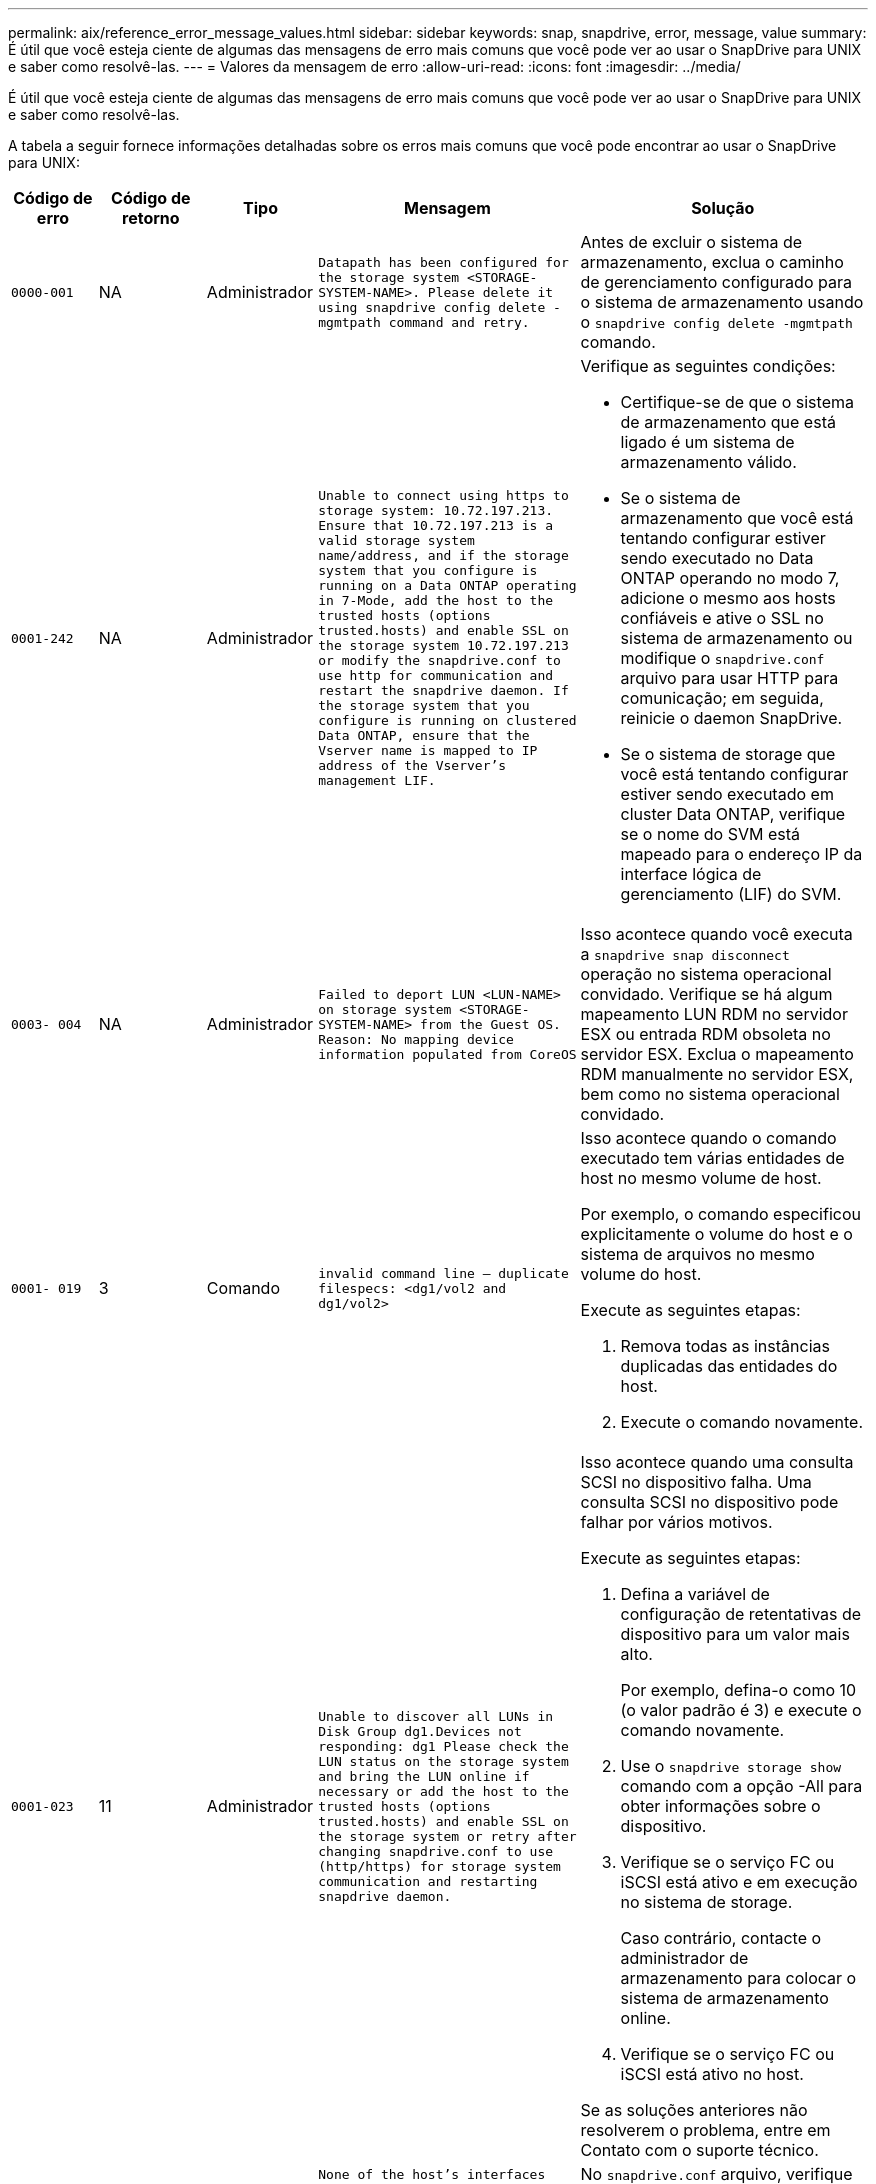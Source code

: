 ---
permalink: aix/reference_error_message_values.html 
sidebar: sidebar 
keywords: snap, snapdrive, error, message, value 
summary: É útil que você esteja ciente de algumas das mensagens de erro mais comuns que você pode ver ao usar o SnapDrive para UNIX e saber como resolvê-las. 
---
= Valores da mensagem de erro
:allow-uri-read: 
:icons: font
:imagesdir: ../media/


[role="lead"]
É útil que você esteja ciente de algumas das mensagens de erro mais comuns que você pode ver ao usar o SnapDrive para UNIX e saber como resolvê-las.

A tabela a seguir fornece informações detalhadas sobre os erros mais comuns que você pode encontrar ao usar o SnapDrive para UNIX:

[cols="15,20,15,25,40"]
|===
| Código de erro | Código de retorno | Tipo | Mensagem | Solução 


| `0000-001` | NA | Administrador | `Datapath has been configured for the storage system <STORAGE-SYSTEM-NAME>. Please delete it using snapdrive config delete -mgmtpath command and retry.` | Antes de excluir o sistema de armazenamento, exclua o caminho de gerenciamento configurado para o sistema de armazenamento usando o `snapdrive config delete -mgmtpath` comando. 


| `0001-242` | NA | Administrador | `Unable to connect using https to storage system: 10.72.197.213. Ensure that 10.72.197.213 is a valid storage system name/address, and if the storage system that you configure is running on a Data ONTAP operating in 7-Mode, add the host to the trusted hosts (options trusted.hosts) and enable SSL on the storage system 10.72.197.213 or modify the snapdrive.conf to use http for communication and restart the snapdrive daemon. If the storage system that you configure is running on clustered Data ONTAP, ensure that the Vserver name is mapped to IP address of the Vserver's management LIF.`  a| 
Verifique as seguintes condições:

* Certifique-se de que o sistema de armazenamento que está ligado é um sistema de armazenamento válido.
* Se o sistema de armazenamento que você está tentando configurar estiver sendo executado no Data ONTAP operando no modo 7, adicione o mesmo aos hosts confiáveis e ative o SSL no sistema de armazenamento ou modifique o `snapdrive.conf` arquivo para usar HTTP para comunicação; em seguida, reinicie o daemon SnapDrive.
* Se o sistema de storage que você está tentando configurar estiver sendo executado em cluster Data ONTAP, verifique se o nome do SVM está mapeado para o endereço IP da interface lógica de gerenciamento (LIF) do SVM.




| `0003- 004` | NA | Administrador | `Failed to deport LUN <LUN-NAME> on storage system <STORAGE-SYSTEM-NAME> from the Guest OS. Reason: No mapping device information populated from CoreOS` | Isso acontece quando você executa a `snapdrive snap disconnect` operação no sistema operacional convidado. Verifique se há algum mapeamento LUN RDM no servidor ESX ou entrada RDM obsoleta no servidor ESX. Exclua o mapeamento RDM manualmente no servidor ESX, bem como no sistema operacional convidado. 


| `0001- 019` | 3 | Comando | `invalid command line -- duplicate filespecs: <dg1/vol2 and dg1/vol2>`  a| 
Isso acontece quando o comando executado tem várias entidades de host no mesmo volume de host.

Por exemplo, o comando especificou explicitamente o volume do host e o sistema de arquivos no mesmo volume do host.

Execute as seguintes etapas:

. Remova todas as instâncias duplicadas das entidades do host.
. Execute o comando novamente.




| `0001-023` | 11 | Administrador | `Unable to discover all LUNs in Disk Group dg1.Devices not responding: dg1 Please check the LUN status on the storage system and bring the LUN online if necessary or add the host to the trusted hosts (options trusted.hosts) and enable SSL on the storage system or retry after changing snapdrive.conf to use (http/https) for storage system communication and restarting snapdrive daemon.`  a| 
Isso acontece quando uma consulta SCSI no dispositivo falha. Uma consulta SCSI no dispositivo pode falhar por vários motivos.

Execute as seguintes etapas:

. Defina a variável de configuração de retentativas de dispositivo para um valor mais alto.
+
Por exemplo, defina-o como 10 (o valor padrão é 3) e execute o comando novamente.

. Use o `snapdrive storage show` comando com a opção -All para obter informações sobre o dispositivo.
. Verifique se o serviço FC ou iSCSI está ativo e em execução no sistema de storage.
+
Caso contrário, contacte o administrador de armazenamento para colocar o sistema de armazenamento online.

. Verifique se o serviço FC ou iSCSI está ativo no host.


Se as soluções anteriores não resolverem o problema, entre em Contato com o suporte técnico.



| `0001-859` | NA | Administrador | `None of the host's interfaces have NFS permissions to access directory <directory name> on storage system <storage system name>` | No `snapdrive.conf` arquivo, verifique se a `_check-export-permission-nfs-clone_` variável de configuração está definida como `off`. 


| `0002-253` |  | Administrador | `Flex clone creation failed` | É um erro do lado do sistema de armazenamento. Recolha os registos sd-trace.log e do sistema de armazenamento para o resolver. 


| `0002-264` |  | Administrador | `FlexClone is not supported on filer <filer name>` | O FlexClone não é compatível com a versão atual do Data ONTAP do sistema de storage. Atualize a versão Data ONTAP do sistema de armazenamento para 7,0 ou posterior e tente novamente o comando. 


| `0002-265` |  | Administrador | `Unable to check flex_clone license on filer <filername>` | É um erro do lado do sistema de armazenamento. Colete os logs do sd-trace.log e do sistema de armazenamento para solucioná-lo. 


| `0002-266` | NA | Administrador | `FlexClone is not licensed on filer <filername>` | O FlexClone não é licenciado no sistema de storage. Tente novamente o comando depois de adicionar a licença FlexClone no sistema de armazenamento. 


| `0002-267` | NA | Administrador | `FlexClone is not supported on root volume <volume-name>` | FlexClones não pode ser criado para volumes raiz. 


| `0002-270` | NA | Administrador | `The free space on the aggregate <aggregate-name> is less than <size> MB(megabytes) required for diskgroup/flexclone metadata`  a| 
. O espaço mínimo necessário no lvm nativo AIX é de aproximadamente 12,58 MB, outros requerem cerca de 8,39 MB.
. Para conexão a LUNs brutos usando FlexClones, é necessário espaço livre de 2 MB no agregado.
. Libere algum espaço no agregado conforme as etapas 1 e 2 e tente novamente o comando.




| `0002-332` | NA | Administrador | `SD.SnapShot.Restore access denied on qtree storage_array1:/vol/vol1/qtree1 for user lnx197-142\john` | Contacte o administrador do Operations Manager para conceder a capacidade necessária ao utilizador. 


| `0002-364` | NA | Administrador | `Unable to contact DFM: lnx197-146, please change user name and/or password.` | Verifique e corrija o nome de usuário e a senha do usuário sd-admin. 


| `0002-268` | NA | Administrador | `<volume-Name> is not a flexible volume` | Não é possível criar FlexClones para volumes tradicionais. 


| `0001-552` | NA | Comando | `Not a valid Volume-clone or LUN-clone` | A divisão de clones não pode ser criada para volumes tradicionais. 


| `0001-553` | NA | Comando | `Unable to split "`FS-Name`" due to insufficient storage space in <Filer- Name>` | A divisão de clones continua o processo de divisão e, de repente, a divisão de clones pára devido ao espaço de armazenamento insuficiente não disponível no sistema de armazenamento. 


| `9000- 023` | 1 | Comando | `No arguments for keyword -lun`  a| 
Este erro ocorre quando o comando com a `-lun` palavra-chave não tem o `_lun_name_` argumento.

O que fazer: Faça um dos seguintes procedimentos;

. Especifique o `lun_name` argumento para o comando com a `-lun` palavra-chave.
. Verifique a mensagem de ajuda do SnapDrive para UNIX




| `0001-028` | 1 | Comando | `File system </mnt/qa/dg4/vol1> is of a type (hfs) not managed by snapdrive. Please resubmit your request, leaving out the file system <mnt/qa/dg4/vol1>`  a| 
Esse erro ocorre quando um tipo de sistema de arquivos não suportado faz parte de um comando.

O que fazer: Excluir ou atualizar o tipo de sistema de arquivos e, em seguida, usar o comando novamente.

Para obter as informações mais recentes sobre compatibilidade de software, consulte a Matriz de interoperabilidade.



| `9000-030` | 1 | Comando | `-lun may not be combined with other keywords` | Esse erro ocorre quando você combina a `-lun` palavra-chave com a `-fs` palavra-chave ou `-dg`. Este é um erro de sintaxe e indica o uso inválido do comando. O que fazer: Execute o comando novamente apenas com a `-lun` palavra-chave. 


| `0001-034` | 1 | Comando | `mount failed: mount: <device name> is not a valid block device"`  a| 
Esse erro ocorre somente quando o LUN clonado já está conetado ao mesmo filespec presente na cópia Snapshot e então você tenta executar o `snapdrive snap restore` comando.

O comando falha porque o daemon iSCSI remapeia a entrada do dispositivo para o LUN restaurado quando você exclui o LUN clonado.

O que fazer: Faça um dos seguintes procedimentos:

. Execute o `snapdrive snap restore` comando novamente.
. Exclua o LUN conetado (se ele estiver montado no mesmo filespec que na cópia Snapshot) antes de tentar restaurar uma cópia Snapshot de um LUN original.




| `0001-046` e `0001-047` | 1 | Comando | `Invalid snapshot name: </vol/vol1/NO_FILER_PRE FIX> or Invalid snapshot name: NO_LONG_FILERNAME - filer volume name is missing`  a| 
Este é um erro de sintaxe que indica o uso inválido do comando, em que uma operação de captura instantânea é tentada com um nome de captura instantânea inválido.

O que fazer: Execute as seguintes etapas:

. Use o comando SnapDrive snap list - arquivador <filer-volume-name> para obter uma lista de cópias snapshot.
. Execute o comando com o argumento long_snap_name.




| `9000-047` | 1 | Comando | `More than one -snapname argument given` | O SnapDrive para UNIX não pode aceitar mais de um nome de instantâneo na linha de comando para executar quaisquer operações de instantâneo. O que fazer: Execute o comando novamente, com apenas um nome de instantâneo. 


| `9000-049` | 1 | Comando | `-dg and -vg may not be combined`  a| 
Esse erro ocorre quando você combina as `-dg` palavras-chave e `-vg` . Este é um erro de sintaxe e indica o uso inválido de comandos.

O que fazer: Execute o comando com a `-dg` palavra-chave ou `-vg` .



| `9000-050` | 1 | Comando | `-lvol and -hostvol may not be combined`  a| 
Esse erro ocorre quando você combina as `-lvol` palavras-chave e `-hostvol` . Este é um erro de sintaxe e indica o uso inválido de comandos. O que fazer: Execute as seguintes etapas:

. Altere a `-lvol` opção para `- hostvol` opção ou vice-versa na linha de comando.
. Execute o comando.




| `9000-057` | 1 | Comando | `Missing required -snapname argument` | Este é um erro de sintaxe que indica um uso inválido do comando, em que uma operação Snapshot é tentada sem fornecer o argumento snap_NAME. O que fazer: Execute o comando com um nome instantâneo apropriado. 


| `0001-067` | 6 | Comando | `Snapshot hourly.0 was not created by snapdrive.` | Essas são as cópias Snapshot automáticas por hora criadas pelo Data ONTAP. 


| `0001-092` | 6 | Comando | `snapshot <non_existent_24965> doesn't exist on a filervol exocet: </vol/vol1>` | A cópia Snapshot especificada não foi encontrada no sistema de storage. O que fazer: Use o `snapdrive snap list` comando para encontrar as cópias Snapshot que existem no sistema de storage. 


| `0001- 099` | 10 | Administrador | `Invalid snapshot name: <exocet:/vol2/dbvol:New SnapName> doesn't match filer volume name <exocet:/vol/vol1>`  a| 
Este é um erro de sintaxe que indica o uso inválido de comandos, em que uma operação de captura instantânea é tentada com um nome de captura instantânea inválido.

O que fazer: Execute as seguintes etapas:

. Use o `snapdrive snap list - filer _<filer-volume-name>_` comando para obter uma lista de cópias Snapshot.
. Execute o comando com o formato correto do nome do instantâneo qualificado pelo SnapDrive para UNIX. Os formatos qualificados são: `_long_snap_name_` E `_short_snap_name_`.




| `0001-122` | 6 | Administrador | `Failed to get snapshot list on filer <exocet>: The specified volume does not exist.`  a| 
Este erro ocorre quando o volume do sistema de armazenamento especificado (arquivador) não existe.

O que fazer: Execute as seguintes etapas:

. Contacte o administrador de armazenamento para obter a lista de volumes válidos do sistema de armazenamento.
. Execute o comando com um nome de volume válido do sistema de armazenamento.




| `0001-124` | 111 | Administrador | `Failed to removesnapshot <snap_delete_multi_inuse_24374> on filer <exocet>: LUN clone`  a| 
A `Snapshot delete` operação falhou para a cópia Snapshot especificada porque o clone LUN estava presente.

O que fazer: Execute as seguintes etapas:

. Use o comando SnapDrive storage show com a `-all` opção de encontrar o clone LUN para a cópia Snapshot (parte da saída de cópia Snapshot de backup).
. Entre em Contato com o administrador de storage para dividir o LUN do clone.
. Execute o comando novamente.




| `0001-155` | 4 | Comando | `Snapshot <dup_snapname23980> already exists on <exocet: /vol/vol1>. Please use -f (force) flag to overwrite existing snapshot`  a| 
Esse erro ocorre se o nome da cópia Snapshot usado no comando já existir.

O que fazer: Faça um dos seguintes procedimentos:

. Execute o comando novamente com um nome Snapshot diferente.
. Execute o comando novamente com o `-f` sinalizador (force) para substituir a cópia Snapshot existente.




| `0001-158` | 84 | Comando | `diskgroup configuration has changed since <snapshotexocet:/vol/vo l1:overwrite_noforce_25 078> was taken. removed hostvol </dev/dg3/vol4> Please use '-f' (force) flag to override warning and complete restore`  a| 
O grupo de discos pode conter vários LUNs e, quando a configuração do grupo de discos muda, você encontra esse erro. Por exemplo, ao criar uma cópia Snapshot, o grupo de discos consistia em X número de LUNs e, depois de fazer a cópia, o grupo de discos pode ter X número Y de LUNs.

O que fazer: Use o comando novamente com a `-f` bandeira (force).



| `0001-185` | NA | Comando | `storage show failed: no NETAPP devices to show or enable SSL on the filers or retry after changing snapdrive.conf to use http for filer communication.`  a| 
Esse problema pode ocorrer pelos seguintes motivos: Se o daemon iSCSI ou o serviço FC no host tiver parado ou estiver com defeito, o `snapdrive storage show -all` comando falhará, mesmo que haja LUNs configurados no host.

O que fazer: Resolver o serviço iSCSI ou FC com defeito.

O sistema de storage no qual os LUNs estão configurados está inativo ou está sendo reiniciado.

O que fazer: Aguarde até que os LUNs estejam ativos.

O valor definido para a `_usehttps- to-filer_` variável de configuração pode não ser uma configuração suportada.

O que fazer: Execute as seguintes etapas:

. Use o `sanlun lun show all` comando para verificar se há LUNs mapeados para o host.
. Se houver LUNs mapeados para o host, siga as instruções mencionadas na mensagem de erro.


Alterar o valor `_usehttps- to-filer_` da variável de configuração (para "'on'" se o valor for "'off'"; para "'off' se o valor for "'on'").



| `0001-226` | 3 | Comando | `'snap create' requires all filespecs to be accessible Please verify the following inaccessible filespec(s): File System: </mnt/qa/dg1/vol3>` | Esse erro ocorre quando a entidade host especificada não existe. O que fazer: Use o `snapdrive storage show` comando novamente com a `-all` opção para encontrar as entidades de host que existem no host. 


| `0001- 242` | 18 | Administrador | `Unable to connect to filer: <filername>`  a| 
O SnapDrive para UNIX tenta se conetar a um sistema de armazenamento por meio do protocolo HTTP seguro. O erro pode ocorrer quando o host não consegue se conetar ao sistema de armazenamento. O que fazer: Execute as seguintes etapas:

. Problemas de rede:
+
.. Use o comando nslookup para verificar a resolução do nome DNS para o sistema de armazenamento que funciona através do host.
.. Adicione o sistema de armazenamento ao servidor DNS se ele não existir.




Você também pode usar um endereço IP em vez de um nome de host para se conetar ao sistema de armazenamento.

. Configuração do sistema de armazenamento:
+
.. Para que o SnapDrive para UNIX funcione, você deve ter a chave de licença para o acesso HTTP seguro.
.. Depois que a chave de licença estiver configurada, verifique se você pode acessar o sistema de armazenamento por meio de um navegador da Web.


. Execute o comando depois de executar a Etapa 1 ou a Etapa 2 ou ambas.




| `0001- 243` | 10 | Comando | `Invalid dg name: <SDU_dg1>`  a| 
Esse erro ocorre quando o grupo de discos não está presente no host e, posteriormente, o comando falha. Por exemplo, `_SDU_dg1_` não está presente no host.

O que fazer: Execute as seguintes etapas:

. Use o `snapdrive storage show -all` comando para obter todos os nomes dos grupos de discos.
. Execute o comando novamente, com o nome correto do grupo de discos.




| `0001- 246` | 10 | Comando | `Invalid hostvolume name: </mnt/qa/dg2/BADFS>, the valid format is <vgname/hostvolname>, i.e. <mygroup/vol2>` | O que fazer: Execute o comando novamente, com o seguinte formato apropriado para o nome do volume do host: `vgname/hostvolname` 


| `0001- 360` | 34 | Administrador | `Failed to create LUN </vol/badvol1/nanehp13_ unnewDg_fve_SdLun> on filer <exocet>: No such volume` | Esse erro ocorre quando o caminho especificado inclui um volume do sistema de armazenamento que não existe. O que fazer: Entre em Contato com o administrador de armazenamento para obter a lista de volumes do sistema de armazenamento que estão disponíveis para uso. 


| `0001- 372` | 58 | Comando | `Bad lun name::` `</vol/vol1/sce_lun2a> - format not recognized`  a| 
Este erro ocorre se os nomes de LUN especificados no comando não aderirem ao formato predefinido suportado pelo SnapDrive para UNIX. O SnapDrive para UNIX requer que os nomes de LUN sejam especificados no seguinte formato predefinido: `<filer-name: /vol/<volname>/<lun-name>`

O que fazer: Execute as seguintes etapas:

. Use o `snapdrive help` comando para saber o formato predefinido para nomes LUN que o SnapDrive para UNIX suporta.
. Execute o comando novamente.




| `0001- 373` | 6 | Comando | `The following required 1 LUN(s) not found: exocet:</vol/vol1/NotARealLun>`  a| 
Este erro ocorre quando o LUN especificado não é encontrado no sistema de armazenamento.

O que fazer: Faça um dos seguintes procedimentos:

. Para ver os LUNs conetados ao host, use o `snapdrive storage show -dev` comando ou `snapdrive storage show -all` comando.
. Para ver toda a lista de LUNs no sistema de armazenamento, contacte o administrador de armazenamento para obter a saída do comando lun show do sistema de armazenamento.




| `0001- 377` | 43 | Comando | `Disk group name <name> is already in use or conflicts with another entity.`  a| 
Esse erro ocorre quando o nome do grupo de discos já está em uso ou entra em conflito com outra entidade. O que fazer: Faça um dos seguintes procedimentos:

Execute o comando com a opção - Autotename

Use o `snapdrive storage show` comando com a `-all` opção para localizar os nomes que o host está usando. Execute o comando especificando outro nome que o host não está usando.



| `0001- 380` | 43 | Comando | `Host volume name <dg3/vol1> is already in use or conflicts with another entity.`  a| 
Esse erro ocorre quando o nome do volume do host já está em uso ou entra em conflito com outra entidade

O que fazer: Faça um dos seguintes procedimentos:

. Execute o comando com a `- autorename` opção.
. Use o `snapdrive storage show` comando com a `-all` opção para localizar os nomes que o host está usando. Execute o comando especificando outro nome que o host não está usando.




| `0001- 417` | 51 | Comando | `The following names are already in use: <mydg1>. Please specify other names.`  a| 
O que fazer: Faça um dos seguintes procedimentos:

. Execute o comando novamente com a `-autorename` opção.
.  `snapdrive storage show - all`Use o comando para encontrar os nomes que existem no host. Execute o comando novamente para especificar explicitamente outro nome que o host não está usando.




| `0001- 430` | 51 | Comando | `You cannot specify both -dg/vg dg and - lvol/hostvol dg/vol`  a| 
Este é um erro de sintaxe que indica um uso inválido de comandos. A linha de comando pode aceitar a `-dg/vg` palavra-chave ou a `-lvol/hostvol` palavra-chave, mas não ambas.

O que fazer: Execute o comando apenas com a `-dg/vg` palavra-chave ou `- lvol/hostvol`.



| `0001- 434` | 6 | Comando | `snapshot exocet:/vol/vol1:NOT_E IST doesn't exist on a storage volume exocet:/vol/vol1`  a| 
Esse erro ocorre quando a cópia Snapshot especificada não é encontrada no sistema de storage.

O que fazer: Use o `snapdrive snap list` comando para encontrar as cópias Snapshot que existem no sistema de storage.



| `0001- 435` | 3 | Comando | `You must specify all host volumes and/or all file systems on the command line or give the -autoexpand option. The following names were missing on the command line but were found in snapshot <snap2_5VG_SINGLELUN _REMOTE>: Host Volumes: <dg3/vol2> File Systems: </mnt/qa/dg3/vol2>`  a| 
O grupo de discos especificado tem vários volumes de host ou sistema de arquivos, mas o conjunto completo não é mencionado no comando.

O que fazer: Faça um dos seguintes procedimentos:

. Volte a emitir o comando com a `- autoexpand` opção.
. Use o `snapdrive snap show` comando para encontrar toda a lista de volumes de host e sistemas de arquivos. Execute o comando especificando todos os volumes de host ou sistemas de arquivos.




| `0001- 440` | 6 | Comando | `snapshot snap2__5VG_SINGLELUN__ REMOTE does not contain disk group 'dgBAD'`  a| 
Esse erro ocorre quando o grupo de discos especificado não faz parte da cópia Snapshot especificada.

O que fazer: Para descobrir se há alguma cópia Snapshot para o grupo de discos especificado, faça um dos seguintes procedimentos:

. Use o `snapdrive snap list` comando para localizar as cópias Snapshot no sistema de storage.
. Use o `snapdrive snap show` comando para localizar os grupos de discos, volumes de host, sistemas de arquivos ou LUNs presentes na cópia Snapshot.
. Se existir uma cópia Snapshot para o grupo de discos, execute o comando com o nome Snapshot.




| `0001- 442` | 1 | Comando | `More than one destination - <dis> and <dis1> specified for a single snap connect source <src>. Please retry using separate commands.` | O que fazer: Executar um comando separado `snapdrive snap connect`, de modo que o novo nome do grupo de discos de destino (que faz parte do comando snap connect) não seja o mesmo que o que já faz parte das outras unidades de grupo de discos do mesmo `snapdrive snap connect` comando. 


| `0001- 465` | 1 | Comando | `The following filespecs do not exist and cannot be deleted: Disk Group: <nanehp13_ dg1>` | O grupo de discos especificado não existe no host, portanto a operação de exclusão para o grupo de discos especificado falhou. O que fazer: Veja a lista de entidades no host usando o `snapdrive storage show` comando com a `all` opção. 


| `0001- 476` | NA | Administrador | `Unable to discover the device associated with <long lun name> If multipathing in use, there may be a possible multipathing configuration error. Please verify the configuration and then retry.`  a| 
Pode haver muitas razões para essa falha.

* Configuração de host inválida:
+
O iSCSI, FC ou a solução multipathing não está configurada corretamente.

* Configuração de rede ou switch inválida:
+
A rede IP não está configurada com as regras de encaminhamento ou filtros adequados para o tráfego iSCSI, ou os switches FC não estão configurados com a configuração de zoneamento recomendada.



Os problemas anteriores são muito difíceis de diagnosticar de forma algorítmica ou sequencial.

O que fazer: NetAppIt recomenda que antes de usar o SnapDrive para UNIX, siga as etapas recomendadas no Guia de configuração de utilitários do host (para o sistema operacional específico) para descobrir LUNs manualmente.

Depois de descobrir LUNs, use os comandos SnapDrive para UNIX.



| `0001- 486` | 12 | Administrador | `LUN(s) in use, unable to delete. Please note it is dangerous to remove LUNs that are under Volume Manager control without properly removing them from Volume Manager control first.`  a| 
O SnapDrive para UNIX não pode excluir um LUN que faz parte de um grupo de volumes.

O que fazer: Execute as seguintes etapas:

. Exclua o grupo de discos usando o comando `snapdrive storage delete -dg _<dgname>_`.
. Eliminar o LUN.




| `0001- 494` | 12 | Comando | `Snapdrive cannot delete <mydg1>, because 1 host volumes still remain on it. Use -full flag to delete all file systems and host volumes associated with <mydg1>`  a| 
O SnapDrive para UNIX não pode excluir um grupo de discos até que todos os volumes de host no grupo de discos sejam explicitamente solicitados a serem excluídos.

O que fazer: Faça um dos seguintes procedimentos:

. Especifique o `-full` sinalizador no comando.
. Execute as seguintes etapas:
+
.. Use o `snapdrive storage show -all` comando para obter a lista de volumes de host que estão no grupo de discos.
.. Mencione cada um deles explicitamente no comando SnapDrive para UNIX.






| `0001- 541` | 65 | Comando | `Insufficient access permission to create a LUN on filer, <exocet>.`  a| 
O SnapDrive para UNIX usa o `sdhostname.prbac` ou `sdgeneric.prbacfile` no volume do sistema de armazenamento raiz (arquivador) para seu mecanismo de controle de pseudo acesso.

O que fazer: Faça um dos seguintes procedimentos:

. Modifique `sd-hostname.prbac` o arquivo ou `sdgeneric. prbac` no sistema de storage para incluir as seguintes permissões necessárias (pode ser uma ou muitas):
+
.. NENHUM
.. SNAP CRIAR
.. UTILIZAÇÃO DE ENCAIXE
.. ENCAIXAR TUDO
.. ARMAZENAMENTO CRIAR EXCLUSÃO
.. USO DE ARMAZENAMENTO
.. ARMAZENAMENTO TUDO
.. TODOS OS ACESSOS




*NOTA:*

* Se você não tiver `sd-hostname.prbac` arquivo, modifique o `sdgeneric.prbac` arquivo no sistema de armazenamento.
* Se você tiver ambos `sd-hostname.prbac` e `sdgeneric.prbac` arquivo, modifique as configurações somente em `sdhostname.prbac` arquivo no sistema de armazenamento.
+
.. No `snapdrive.conf` arquivo, verifique se a `_all-access-if-rbacunspecified_` variável de configuração está definida como "'on'".






| `0001-559` | NA | Administrador | `Detected I/Os while taking snapshot. Please quiesce your application. See Snapdrive Admin. Guide for more information.` | Esse erro ocorre se você tentar criar uma cópia Snapshot, enquanto as operações de entrada/saída paralelas ocorrem na especificação do arquivo e o valor de `_snapcreate-cg-timeout_` é definido como urgente. O que fazer: Aumente o valor de tempo de grupos de consistência definindo o valor de `_snapcreate-cg-timeout_` como relaxado. 


| `0001- 570` | 6 | Comando | `Disk group <dg1> does not exist and hence cannot be resized`  a| 
Esse erro ocorre quando o grupo de discos não está presente no host e, posteriormente, o comando falha.

O que fazer: Execute as seguintes etapas:

. Use o `snapdrive storage show -all` comando para obter todos os nomes dos grupos de discos.
. Execute o comando com o nome correto do grupo de discos.




| `0001- 574` | 1 | Comando | `<VmAssistant> lvm does not support resizing LUNs in disk groups`  a| 
Esse erro ocorre quando o gerenciador de volumes que é usado para executar essa tarefa não suporta o redimensionamento LUN.

O SnapDrive para UNIX depende da solução de gerenciador de volume para suportar o redimensionamento de LUN, se o LUN fizer parte de um grupo de discos.

O que fazer: Verifique se o gerenciador de volumes que você está usando suporta redimensionamento LUN.



| `0001- 616` | 6 | Comando | `1 snapshot(s) NOT found on filer: exocet:/vol/vol1:MySnapName>`  a| 
O SnapDrive para UNIX não pode aceitar mais de um nome de instantâneo na linha de comando para executar quaisquer operações de instantâneo. Para corrigir este erro, volte a emitir o comando com um nome de instantâneo.

Este é um erro de sintaxe que indica o uso inválido do comando, em que uma operação de captura instantânea é tentada com um nome de captura instantânea inválido. Para corrigir este erro, execute os seguintes passos:

. Use o `snapdrive snap list - filer <filer-volume-name>` comando para obter uma lista de cópias Snapshot.
. Execute o comando com o `_long_snap_name_` argumento.




| `0001- 640` | 1 | Comando | `Root file system / is not managed by snapdrive` | Esse erro ocorre quando o sistema de arquivos raiz no host não é suportado pelo SnapDrive para UNIX. Esta é uma solicitação inválida para o SnapDrive para UNIX. 


| `0001- 684` | 45 | Administrador | `Mount point <fs_spec> already exists in mount table`  a| 
O que fazer: Faça um dos seguintes procedimentos:

. Execute o comando SnapDrive para UNIX com um ponto de montagem diferente.
. Verifique se o ponto de montagem não está em uso e, em seguida, manualmente (usando qualquer editor) exclua a entrada dos seguintes arquivos:


AIX: /Etc/sistemas de arquivos



| `0001- 796 and 0001- 767` | 3 | Comando | `0001-796 and 0001-767`  a| 
O SnapDrive para UNIX não suporta mais de um LUN no mesmo comando com a `-nolvm` opção.

O que fazer: Faça um dos seguintes procedimentos:

. Use o comando novamente para especificar apenas um LUN com a `-nolvm` opção.
. Use o comando sem a `- nolvm` opção. Isso usará o gerenciador de volumes suportado presente no host, se houver.




| `2715` | NA | NA | `Volume restore zephyr not available for the filer <filename>Please proceed with lun restore` | Para versões mais antigas do Data ONTAP, o zapi de restauração de volume não está disponível. Reemita o comando com SFSR. 


| `2278` | NA | NA | `SnapShots created after <snapname> do not have volume clones ... FAILED` | Divida ou exclua os clones 


| `2280` | NA | NA | `LUNs mapped and not in active or SnapShot <filespec-name> FAILED` | Un-map/ storage Desconete as entidades do host 


| `2282` | NA | NA | `No SnapMirror relationships exist ... FAILED`  a| 
. Exclua os relacionamentos, ou
. Se o SnapDrive para UNIX RBAC com Gerenciador de operações estiver configurado, peça ao administrador do Gerenciador de operações para conceder `SD.Snapshot.DisruptBaseline` capacidade ao usuário.




| `2286` | NA | NA | `LUNs not owned by <fsname> are application consistent in snapshotted volume ... FAILED. Snapshot luns not owned by <fsname> which may be application inconsistent` | Verifique se os LUNs mencionados nos resultados da verificação não estão em uso. Somente depois disso, use a `-force` opção. 


| `2289` | NA | NA | `No new LUNs created after snapshot <snapname> ... FAILED` | Verifique se os LUNs mencionados nos resultados da verificação não estão em uso. Somente depois disso, use a `-force` opção. 


| `2290` | NA | NA | `Could not perform inconsistent and newer Luns check. Snapshot version is prior to SDU 4.0` | Isso acontece com os snapshots SnapDrive 3,0 para UNIX quando usados com `-vbsr`o . Verifique manualmente se os LUNs mais recentes criados não serão mais utilizados e, em seguida, prossiga com `-force` a opção. 


| `2292` | NA | NA | `No new SnapShots exist... FAILED. SnapShots created will be lost.` | Verifique se os instantâneos mencionados nos resultados da verificação não serão mais utilizados. E se sim, então prossiga com `-force` a opção. 


| `2297` | NA | NA | `Both normal files) and LUN(s) exist ... FAILED` | Certifique-se de que os ficheiros e LUNs mencionados nos resultados da verificação não serão mais utilizados. E se sim, então prossiga com `-force` a opção. 


| `2302` | NA | NA | `NFS export list does not have foreign hosts ... FAILED` | Entre em Contato com o administrador de storage para remover os hosts estrangeiros da lista de exportação ou garantir que os hosts estrangeiros não estejam usando os volumes por meio de NFS. 


| `9000-305` | NA | Comando | `Could not detect type of the entity /mnt/my_fs. Provide a specific option (-lun, -dg, -fs or -lvol) if you know the type of the entity` | Verifique a entidade se ela já existe no host. Se você sabe o tipo da entidade fornecer o tipo de arquivo-spec. 


| `9000-303` | NA | Comando | `Multiple entities with the same name - /mnt/my_fs exist on this host. Provide a specific option (-lun, -dg, -fs or -lvol) for the entity you have specified.` | O usuário tem várias entidades com o mesmo nome. Neste caso, o usuário precisa fornecer o tipo de especificação de arquivo explicitamente. 


| `9000-304` | NA | Comando | `/mnt/my_fs is detected as keyword of type file system, which is not supported with this command.` | A operação no arquivo_spec detetado automaticamente não é suportada com este comando. Verifique com a respetiva ajuda para a operação. 


| `9000-301` | NA | Comando | `Internal error in auto defection` | Erro do motor de deteção automática. Forneça o log de rastreamento e daemon para análise posterior. 


| NA | NA | Comando | `snapdrive.dc tool unable to compress data on RHEL 5Ux environment`  a| 
O utilitário de compactação não está instalado por padrão. Você deve instalar o utilitário de compactação `ncompress` , por `ncompress-4.2.4-47.i386.rpm` exemplo .

Para instalar o utilitário de compactação, digite o seguinte comando: Rpm -ivh ncompress-4.2.4-47.i386.rpm



| NA | NA | Comando | `Invalid filespec` | Este erro ocorre quando a entidade de host especificada não existe ou inacessível. 


| NA | NA | Comando | `Job Id is not valid` | Esta mensagem é exibida para o status do grupo clone, resultado ou operação de parada se o ID do trabalho especificado for um trabalho inválido ou o resultado do trabalho já estiver consultado. Tem de especificar uma ID de trabalho válida ou disponível e tentar novamente esta operação. 


| NA | NA | Comando | `Split is already in progress`  a| 
Esta mensagem é apresentada quando:

* A divisão de clones já está em andamento para um determinado clone de volume ou clone de LUN.
* A divisão de clones está concluída, mas a tarefa não foi removida.




| NA | NA | Comando | `Not a valid Volume-Clone or LUN-Clone` | Filespec especificado ou nome de caminho LUN não é um clone de volume válido ou clone de LUN. 


| NA | NA | Comando | `No space to split volume`  a| 
A mensagem de erro deve-se ao espaço de armazenamento necessário não está disponível para dividir o volume. Libere espaço suficiente no agregado para dividir o clone de volume.



| NA | NA | NA | `filer-data:junction_dbsw information not available -- LUN may be offline`  a| 
Esse erro pode ocorrer quando o `/etc/fstab` arquivo foi configurado incorretamente. Nesse caso, enquanto os caminhos de montagem eram NFS, mas eram considerados LUNs pelo SnapDrive para UNIX.

O que fazer: Adicione "/" entre o nome do arquivador e o caminho de junção.



| `0003-013` | NA | Comando | `A connection error occurred with Virtual Interface server. Please check if Virtual Interface server is up and running.`  a| 
Esse erro pode ocorrer quando a licença no servidor esx expirar e o serviço VSC não estiver em execução.

O que fazer: Instalar a licença do ESX Server e reiniciar o serviço VSC.



| `0002-137` | NA | Comando | `Unable to get the fstype and mntOpts for 10.231.72.21:/vol/ips_vol3 from snapshot 10.231.72.21:/vol/ips_vol3:t5120-206-66_nfssnap.`  a| 
O que fazer: Faça um dos seguintes procedimentos

. Adicione o endereço IP da interface de datapath ou o endereço IP específico como o nome do host no `/etc/hosts` arquivo.
. Crie uma entrada para a interface de datapath ou o endereço IP do nome de host no DNS.
. Configure os dados LIFS do SVM para suportar o gerenciamento de SVM (com firewall-policy)
+
`*net int modify -vserver _Vserver_name LIF_name-firewall-policy_ mgmt*`

. Adicione o endereço IP de gerenciamento do host às regras de exportação do SVM.




| `13003` | NA | Comando | `Insufficient privileges: user does not have read access to this resource.`  a| 
Este problema é visto no SnapDrive para UNIX 5,2.2. Antes do SnapDrive para UNIX 5,2.2, o usuário vsadmin configurado no SnapDrive para UNIX precisa ter a função 'vsadmin_volume'. A partir do SnapDrive para UNIX 5,2.2, o usuário vsadmin precisa de funções de acesso elevadas, caso contrário SnapMirror-GET-iter zapi falha.

O que fazer: Criar função vsadmin em vez de vsadmin_volume e atribuir ao usuário vsadmin.



| `0001-016` | NA | Comando | `Could not acquire lock file on storage system.`  a| 
A criação de instantâneos falha devido a espaço insuficiente no volume. Ou devido à existência de `.snapdrive_lock` arquivo no sistema de armazenamento.

O que fazer: Faça um dos seguintes procedimentos:

. Exclua o arquivo `/vol/<volname>/.snapdrive_lock` no sistema de armazenamento e tente novamente a operação snap Create. Para excluir o arquivo, faça login no sistema de armazenamento, entre no modo de privilégio avançado e execute o comando `rm /vol/<volname>/.snapdrive_lock` no prompt do sistema de armazenamento.
. Certifique-se de que existe espaço suficiente no volume antes de tirar fotografias.




| `0003-003` | NA | Administrador | `Failed to export LUN on storage system <controller name> to the Guest OS. Reason: FLOW-11019: Failure in MapStorage: No storage system configured with interface.`  a| 
Esse erro ocorre devido à ausência de controladores de armazenamento, que é configurado no servidor ESX.

O que fazer: Adicione os controladores e credenciais de armazenamento no servidor ESX.



| `0001-493` | NA | Administrador | `Error creating mount point: Unexpected error from mkdir: mkdir: cannot create directory: Permission denied Check whether mount point is under automount paths.`  a| 
As operações de clone falham quando a especificação do arquivo de destino está sob os caminhos de contagem automática.

O que fazer: Certifique-se de que o ponto filespec/mount de destino não esteja sob os caminhos de montagem automática.



| `0009-049` | NA | Administrador | `Failed to restore from snapshot on storage system: Failed to restore file from Snapshot copy for volume on Vserver.`  a| 
Este erro ocorre quando o tamanho do volume está cheio ou o volume ultrapassou o limite de velocidade.

O que fazer: Aumente o tamanho do volume e certifique-se de que o valor limite de um volume seja mantido abaixo do valor de Autodelete.



| `0001-682` | NA | Administrador | `Host preparation for new LUNs failed: This functionality is not supported.`  a| 
Este erro ocorre quando a criação de novas IDs de LUN falha.

O que fazer: Aumente o número de LUNs a serem criados usando

`*snapdrive config prepare luns-_count count_value_*`

comando.



| `0001-060` | NA | Administrador | `Failed to get information about Diskgroup: Volume Manager linuxlvm returned vgdisplay command failed.`  a| 
Esse erro ocorre quando o SnapDrive para UNIX 4.1.1 e versão inferior é usado no RHEL 5 e versão superior.

O que fazer: Atualize a versão do SnapDrive e tente novamente, já que o suporte não está disponível para o SnapDrive para UNIX 4.1.1 e versão inferior a partir de RHEL5.



| `0009-045` | NA | Administrador | `Failed to create snapshot on storage system: Snapshot operation not allowed due to clones backed by snapshots. Try again after sometime.`  a| 
Esse erro ocorre durante a operação de Snap Restore (SFSR) de arquivo único seguido pela criação imediata de snapshot.

O que fazer: Tente novamente a operação de criação de instantâneos depois de algum tempo.



| `0001-304` | NA | Administrador | `Error creating disk/volume group: Volume manager failed with: metainit: No such file or directory.`  a| 
Esse erro ocorre durante a execução do armazenamento SnapDrive Create dg, hostvol e fs Solaris com ambiente Sun Cluster.

O que fazer: Desinstale o software Sun Cluster e tente novamente as operações.



| `0001-122` | NA | Administrador | `Failed to get snapshot list on filer the specified volume <volname> does not exist.`  a| 
Esse erro ocorre quando o SnapDrive para UNIX tenta criar Instantâneo usando o caminho do sistema de arquivos ativo exportado do volume (caminho real) e não com o caminho do volume exportado fictício.

O que fazer: Use volumes com o caminho do sistema de arquivos ativo exportado.



| `0001-476` | NA | Administrador | `Unable to discover the device. If multipathing in use, there may be a possible multipathing configuration error. Please verify the configuration and then retry.`  a| 
Existem várias razões para este erro poder ocorrer.

As seguintes condições a serem verificadas: Antes de criar o armazenamento, verifique se o zoneamento é adequado.

Verifique o protocolo de transporte e o tipo de multipathing no `snapdrive.conf` arquivo e certifique-se de que os valores adequados estão definidos.

Verifique o status do daemon multipath, se o multipathing-type estiver definido como nativempio, inicie o multipathd e reinicie o daemon snapdrived.



| NA | NA | NA | `FS fails to be mounted after reboot due to unavailability of LV.`  a| 
Isto acontece quando o LV não está disponível após a reinicialização. Portanto, o sistema de arquivos não está montado.

O que fazer: Após a reinicialização, faça vgchange que traz LV para cima e, em seguida, monte o sistema de arquivos.



| NA | NA | NA | `Status call to SDU daemon failed.`  a| 
Existem várias razões para este erro ocorrer. Este erro indica que a tarefa SnapDrive para UNIX relacionada a uma operação específica falhou abruptamente (daemon filho terminado) antes que a operação pudesse ser concluída.

Se a criação de armazenamento ou a exclusão falhar com "Falha na chamada de status para o daemon SnapDrive para UNIX", pode ser devido à falha da chamada para o ONTAP para obter as informações de volume. Tente novamente as operações do SnapDrive após algum tempo.

A operação do SnapDrive para UNIX pode falhar ao executar "kpartx -l" ao criar partições ou outros comandos do sistema operacional devido aos valores inadequados `multipath.conf`. Certifique-se de que os valores adequados são definidos e que não existem palavras-chave duplicadas `multipath.conf` no ficheiro.

Ao executar o SFSR, o SnapDrive para UNIX cria instantâneo temporário que pode falhar se o número máximo de valor instantâneo for atingido. Exclua os instantâneos mais antigos e tente novamente a operação de restauração.



| NA | NA | NA | `map in use; can't flush`  a| 
Esse erro ocorre se houver algum dispositivo obsoleto deixado para trás ao tentar lavar o dispositivo multipath durante as operações de exclusão ou desconexão de armazenamento.

O que fazer: Verifique se existem dispositivos obsoletos executando o comando

`*multipath*`

`_-l egrep -ifail_` e certifique-se de `_flush_on_last_del_` que está definido como "sim" no `multipath.conf` ficheiro.

|===
*Informações relacionadas*

https://mysupport.netapp.com/NOW/products/interoperability["Interoperabilidade do NetApp"]

https://library.netapp.com/ecm/ecm_download_file/ECMP1119223["AIX Host Utilities 6,0 Guia de instalação e configuração"]
